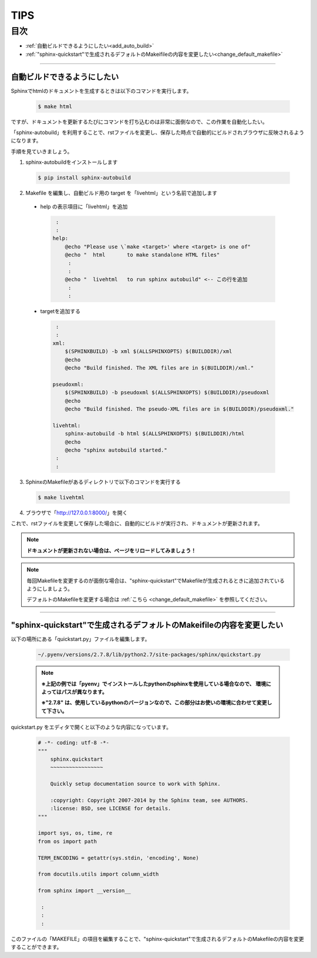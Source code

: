 ########################
TIPS
########################


目次
=======

- :ref:`自動ビルドできるようにしたい<add_auto_build>`
- :ref:`"sphinx-quickstart"で生成されるデフォルトのMakeifileの内容を変更したい<change_default_makefile>`


----


.. _add_auto_build:

---------------------------------
自動ビルドできるようにしたい
---------------------------------

Sphinxでhtmlのドキュメントを生成するときは以下のコマンドを実行します。

 .. code-block:: bash

	$ make html

ですが、ドキュメントを更新するたびにコマンドを打ち込むのは非常に面倒なので、この作業を自動化したい。

「sphinx-autobuild」を利用することで、rstファイルを変更し、保存した時点で自動的にビルドされブラウザに反映されるようになります。

手順を見ていきましょう。

1. sphinx-autobuildをインストールします

 .. code-block:: bash

	$ pip install sphinx-autobuild

2. Makefile を編集し、自動ビルド用の target を「livehtml」という名前で追加します

 - help の表示項目に「livehtml」を追加

  .. code-block:: makefile

  	 :
  	 :
	help:
	    @echo "Please use \`make <target>' where <target> is one of"
	    @echo "  html       to make standalone HTML files"
	     :
	     :
	    @echo "  livehtml   to run sphinx autobuild" <-- この行を追加
	     :
	     :

 - targetを追加する

  .. code-block:: makefile

  	 :
  	 :
	xml:
	    $(SPHINXBUILD) -b xml $(ALLSPHINXOPTS) $(BUILDDIR)/xml
	    @echo
	    @echo "Build finished. The XML files are in $(BUILDDIR)/xml."

	pseudoxml:
	    $(SPHINXBUILD) -b pseudoxml $(ALLSPHINXOPTS) $(BUILDDIR)/pseudoxml
	    @echo
	    @echo "Build finished. The pseudo-XML files are in $(BUILDDIR)/pseudoxml."

	livehtml:
	    sphinx-autobuild -b html $(ALLSPHINXOPTS) $(BUILDDIR)/html
	    @echo
	    @echo "sphinx autobuild started."
	 :
	 :

3. SphinxのMakefileがあるディレクトリで以下のコマンドを実行する

 .. code-block:: bash

	$ make livehtml

4. ブラウザで「http://127.0.0.1:8000/」を開く

これで、rstファイルを変更して保存した場合に、自動的にビルドが実行され、ドキュメントが更新されます。

.. note::

	**ドキュメントが更新されない場合は、ページをリロードしてみましょう！**

.. note::

	毎回Makefileを変更するのが面倒な場合は、"sphinx-quickstart"でMakefileが生成されるときに追加されているようにしましょう。

	デフォルトのMakefileを変更する場合は :ref:`こちら <change_default_makefile>` を参照してください。

	


-----

.. _change_default_makefile:

------------------------------------------------------------------------
"sphinx-quickstart"で生成されるデフォルトのMakeifileの内容を変更したい
------------------------------------------------------------------------

以下の場所にある「quickstart.py」ファイルを編集します。

 .. code-block:: bash

	~/.pyenv/versions/2.7.8/lib/python2.7/site-packages/sphinx/quickstart.py

 .. note::

	**※上記の例では「pyenv」でインストールしたpythonのsphinxを使用している場合なので、
	環境によってはパスが異なります。**

	**※"2.7.8" は、使用しているpythonのバージョンなので、この部分はお使いの環境に合わせて変更して下さい。**

quickstart.py をエディタで開くと以下のような内容になっています。

 .. code-block:: python

	# -*- coding: utf-8 -*-
	"""
	    sphinx.quickstart
	    ~~~~~~~~~~~~~~~~~

	    Quickly setup documentation source to work with Sphinx.

	    :copyright: Copyright 2007-2014 by the Sphinx team, see AUTHORS.
	    :license: BSD, see LICENSE for details.
	"""

	import sys, os, time, re
	from os import path

	TERM_ENCODING = getattr(sys.stdin, 'encoding', None)

	from docutils.utils import column_width

	from sphinx import __version__

	 :
	 :
	 :

このファイルの「MAKEFILE」の項目を編集することで、"sphinx-quickstart"で生成されるデフォルトのMakefileの内容を変更することができます。



